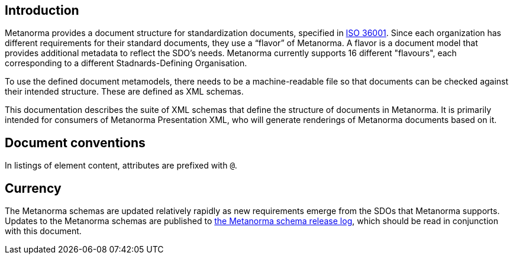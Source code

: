 == Introduction

Metanorma provides a document structure for standardization documents, specified in link:https://www.isotc154.org/projects/iso-36001/[ISO 36001]. Since each organization has different requirements for their standard documents, they use a “flavor” of Metanorma. A flavor is a document model that provides additional metadata to reflect the SDO’s needs. Metanorma currently supports 16 different "flavours", each corresponding to a different Stadnards-Defining Organisation.

To use the defined document metamodels, there needs to be a machine-readable file so that documents can be checked against their intended structure. These are defined as XML schemas.

This documentation describes the suite of XML schemas that define the structure of documents in Metanorma. It is primarily intended for consumers of Metanorma Presentation XML, who will generate renderings of Metanorma documents based on it.

[.preface]
== Document conventions

In listings of element content, attributes are prefixed with `@`.

[.preface]
== Currency

The Metanorma schemas are updated relatively rapidly as new requirements emerge from the SDOs that Metanorma supports. Updates to the Metanorma schemas are published to https://github.com/metanorma/metanorma-model-iso/releases[the Metanorma schema release log], which should be read in conjunction with this document.
